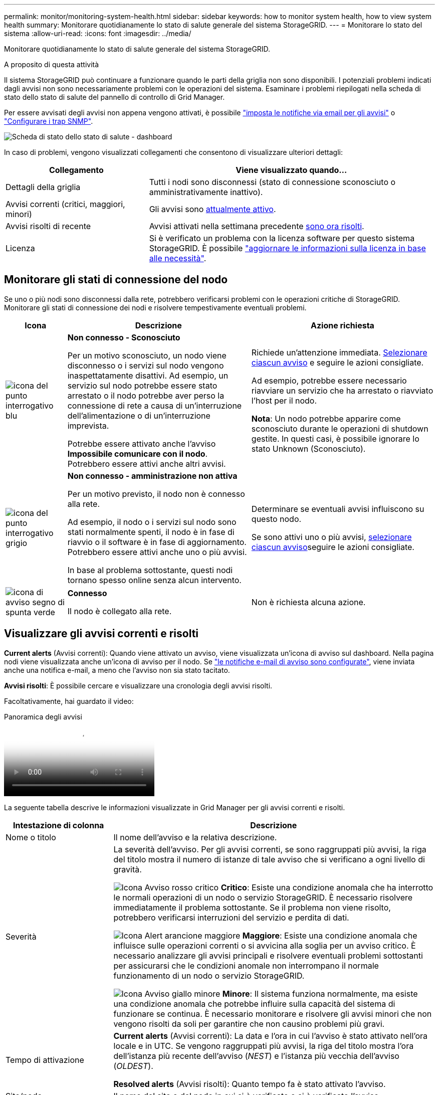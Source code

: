 ---
permalink: monitor/monitoring-system-health.html 
sidebar: sidebar 
keywords: how to monitor system health, how to view system health 
summary: Monitorare quotidianamente lo stato di salute generale del sistema StorageGRID. 
---
= Monitorare lo stato del sistema
:allow-uri-read: 
:icons: font
:imagesdir: ../media/


[role="lead"]
Monitorare quotidianamente lo stato di salute generale del sistema StorageGRID.

.A proposito di questa attività
Il sistema StorageGRID può continuare a funzionare quando le parti della griglia non sono disponibili. I potenziali problemi indicati dagli avvisi non sono necessariamente problemi con le operazioni del sistema. Esaminare i problemi riepilogati nella scheda di stato dello stato di salute del pannello di controllo di Grid Manager.

Per essere avvisati degli avvisi non appena vengono attivati, è possibile https://docs.netapp.com/us-en/storagegrid-appliances/installconfig/setting-up-email-notifications-for-alerts.html["imposta le notifiche via email per gli avvisi"^] o link:using-snmp-monitoring.html["Configurare i trap SNMP"].

image::../media/health_status_card.png[Scheda di stato dello stato di salute - dashboard]

In caso di problemi, vengono visualizzati collegamenti che consentono di visualizzare ulteriori dettagli:

[cols="1a,2a"]
|===
| Collegamento | Viene visualizzato quando... 


 a| 
Dettagli della griglia
 a| 
Tutti i nodi sono disconnessi (stato di connessione sconosciuto o amministrativamente inattivo).



 a| 
Avvisi correnti (critici, maggiori, minori)
 a| 
Gli avvisi sono <<Visualizzare gli avvisi correnti e risolti,attualmente attivo>>.



 a| 
Avvisi risolti di recente
 a| 
Avvisi attivati nella settimana precedente <<Visualizzare gli avvisi correnti e risolti,sono ora risolti>>.



 a| 
Licenza
 a| 
Si è verificato un problema con la licenza software per questo sistema StorageGRID. È possibile link:../admin/updating-storagegrid-license-information.html["aggiornare le informazioni sulla licenza in base alle necessità"].

|===


== Monitorare gli stati di connessione del nodo

Se uno o più nodi sono disconnessi dalla rete, potrebbero verificarsi problemi con le operazioni critiche di StorageGRID. Monitorare gli stati di connessione dei nodi e risolvere tempestivamente eventuali problemi.

[cols="1a,3a,3a"]
|===
| Icona | Descrizione | Azione richiesta 


 a| 
image:../media/icon_alarm_blue_unknown.png["icona del punto interrogativo blu"]
 a| 
*Non connesso - Sconosciuto*

Per un motivo sconosciuto, un nodo viene disconnesso o i servizi sul nodo vengono inaspettatamente disattivi. Ad esempio, un servizio sul nodo potrebbe essere stato arrestato o il nodo potrebbe aver perso la connessione di rete a causa di un'interruzione dell'alimentazione o di un'interruzione imprevista.

Potrebbe essere attivato anche l'avviso *Impossibile comunicare con il nodo*. Potrebbero essere attivi anche altri avvisi.
 a| 
Richiede un'attenzione immediata. <<Visualizzare gli avvisi correnti e risolti,Selezionare ciascun avviso>> e seguire le azioni consigliate.

Ad esempio, potrebbe essere necessario riavviare un servizio che ha arrestato o riavviato l'host per il nodo.

*Nota*: Un nodo potrebbe apparire come sconosciuto durante le operazioni di shutdown gestite. In questi casi, è possibile ignorare lo stato Unknown (Sconosciuto).



 a| 
image:../media/icon_alarm_gray_administratively_down.png["icona del punto interrogativo grigio"]
 a| 
*Non connesso - amministrazione non attiva*

Per un motivo previsto, il nodo non è connesso alla rete.

Ad esempio, il nodo o i servizi sul nodo sono stati normalmente spenti, il nodo è in fase di riavvio o il software è in fase di aggiornamento. Potrebbero essere attivi anche uno o più avvisi.

In base al problema sottostante, questi nodi tornano spesso online senza alcun intervento.
 a| 
Determinare se eventuali avvisi influiscono su questo nodo.

Se sono attivi uno o più avvisi, <<Visualizzare gli avvisi correnti e risolti,selezionare ciascun avviso>>seguire le azioni consigliate.



 a| 
image:../media/icon_alert_green_checkmark.png["icona di avviso segno di spunta verde"]
 a| 
*Connesso*

Il nodo è collegato alla rete.
 a| 
Non è richiesta alcuna azione.

|===


== Visualizzare gli avvisi correnti e risolti

*Current alerts* (Avvisi correnti): Quando viene attivato un avviso, viene visualizzata un'icona di avviso sul dashboard. Nella pagina nodi viene visualizzata anche un'icona di avviso per il nodo. Se link:email-alert-notifications.html["le notifiche e-mail di avviso sono configurate"], viene inviata anche una notifica e-mail, a meno che l'avviso non sia stato tacitato.

*Avvisi risolti*: È possibile cercare e visualizzare una cronologia degli avvisi risolti.

Facoltativamente, hai guardato il video:

.Panoramica degli avvisi
video::2eea81c5-8323-417f-b0a0-b1ff008506c1[panopto]
La seguente tabella descrive le informazioni visualizzate in Grid Manager per gli avvisi correnti e risolti.

[cols="1a,3a"]
|===
| Intestazione di colonna | Descrizione 


 a| 
Nome o titolo
 a| 
Il nome dell'avviso e la relativa descrizione.



 a| 
Severità
 a| 
La severità dell'avviso. Per gli avvisi correnti, se sono raggruppati più avvisi, la riga del titolo mostra il numero di istanze di tale avviso che si verificano a ogni livello di gravità.

image:../media/icon_alert_red_critical.png["Icona Avviso rosso critico"] *Critico*: Esiste una condizione anomala che ha interrotto le normali operazioni di un nodo o servizio StorageGRID. È necessario risolvere immediatamente il problema sottostante. Se il problema non viene risolto, potrebbero verificarsi interruzioni del servizio e perdita di dati.

image:../media/icon_alert_orange_major.png["Icona Alert arancione maggiore"] *Maggiore*: Esiste una condizione anomala che influisce sulle operazioni correnti o si avvicina alla soglia per un avviso critico. È necessario analizzare gli avvisi principali e risolvere eventuali problemi sottostanti per assicurarsi che le condizioni anomale non interrompano il normale funzionamento di un nodo o servizio StorageGRID.

image:../media/icon_alert_yellow_minor.png["Icona Avviso giallo minore"] *Minore*: Il sistema funziona normalmente, ma esiste una condizione anomala che potrebbe influire sulla capacità del sistema di funzionare se continua. È necessario monitorare e risolvere gli avvisi minori che non vengono risolti da soli per garantire che non causino problemi più gravi.



 a| 
Tempo di attivazione
 a| 
*Current alerts* (Avvisi correnti): La data e l'ora in cui l'avviso è stato attivato nell'ora locale e in UTC. Se vengono raggruppati più avvisi, la riga del titolo mostra l'ora dell'istanza più recente dell'avviso (_NEST_) e l'istanza più vecchia dell'avviso (_OLDEST_).

*Resolved alerts* (Avvisi risolti): Quanto tempo fa è stato attivato l'avviso.



 a| 
Sito/nodo
 a| 
Il nome del sito e del nodo in cui si è verificato o si è verificato l'avviso.



 a| 
Stato
 a| 
Se l'avviso è attivo, tacitato o risolto. Se vengono raggruppati più avvisi e nell'elenco a discesa viene selezionato *tutti gli avvisi*, la riga del titolo mostra quante istanze di tale avviso sono attive e quante istanze sono state tacitati.



 a| 
Tempo risolto (solo avvisi risolti)
 a| 
Quanto tempo fa l'avviso è stato risolto.



 a| 
Valori correnti o _valori di dati_
 a| 
Il valore della metrica che ha causato l'attivazione dell'avviso. Per alcuni avvisi, vengono visualizzati valori aggiuntivi che consentono di comprendere e analizzare l'avviso. Ad esempio, i valori visualizzati per un avviso *Low Object Data Storage* includono la percentuale di spazio su disco utilizzato, la quantità totale di spazio su disco e la quantità di spazio su disco utilizzata.

*Nota:* se vengono raggruppati più avvisi correnti, i valori correnti non vengono visualizzati nella riga del titolo.



 a| 
Valori attivati (solo avvisi risolti)
 a| 
Il valore della metrica che ha causato l'attivazione dell'avviso. Per alcuni avvisi, vengono visualizzati valori aggiuntivi che consentono di comprendere e analizzare l'avviso. Ad esempio, i valori visualizzati per un avviso *Low Object Data Storage* includono la percentuale di spazio su disco utilizzato, la quantità totale di spazio su disco e la quantità di spazio su disco utilizzata.

|===
.Fasi
. Selezionare il collegamento *Avvisi correnti* o *Avvisi risolti* per visualizzare un elenco di avvisi in tali categorie. È inoltre possibile visualizzare i dettagli di un avviso selezionando *nodi* > *_nodo_* > *Panoramica* e selezionando l'avviso dalla tabella Avvisi.
+
Per impostazione predefinita, gli avvisi correnti vengono visualizzati come segue:

+
** Vengono visualizzati per primi gli avvisi attivati più di recente.
** Più avvisi dello stesso tipo vengono visualizzati come gruppo.
** Gli avvisi che sono stati tacitati non vengono visualizzati.
** Per un avviso specifico su un nodo specifico, se le soglie vengono raggiunte per più di una severità, viene visualizzato solo l'allarme più grave. Ovvero, se vengono raggiunte soglie di allarme per i livelli di severità minori, maggiori e critici, viene visualizzato solo l'avviso critico.
+
La pagina degli avvisi correnti viene aggiornata ogni due minuti.



. Per espandere gruppi di avvisi, selezionare il pulsante freccia giù image:../media/icon_alert_caret_down.png["icona freccia giù"]. Per comprimere singoli avvisi in un gruppo, selezionare il cursore su image:../media/icon_alert_caret_up.png["Icona freccia su"]o selezionare il nome del gruppo.
. Per visualizzare singoli avvisi invece di gruppi di avvisi, deselezionare la casella di controllo *Group alerts* (Avvisi di gruppo).
. Per ordinare gli avvisi correnti o i gruppi di avvisi, selezionare le frecce su/giù image:../media/icon_alert_sort_column.png["Icona delle frecce di ordinamento"]nell'intestazione di ciascuna colonna.
+
** Quando si seleziona *Group alerts* (Avvisi di gruppo), vengono ordinati sia i gruppi di avvisi che i singoli avvisi all'interno di ciascun gruppo. Ad esempio, è possibile ordinare gli avvisi in un gruppo in base all'ora * attivata per trovare l'istanza più recente di un avviso specifico.
** Quando l'opzione *Group alerts* (Avvisi di gruppo) viene deselezionata, viene ordinato l'intero elenco di avvisi. Ad esempio, è possibile ordinare tutti gli avvisi in base a *nodo/sito* per visualizzare tutti gli avvisi relativi a un nodo specifico.


. Per filtrare gli avvisi correnti in base allo stato (*tutti gli avvisi*, *attivi* o *silenziati*, utilizzare il menu a discesa nella parte superiore della tabella.
+
Vedere link:silencing-alert-notifications.html["Tacitare le notifiche di avviso"].

. Per ordinare gli avvisi risolti:
+
** Selezionare un periodo di tempo dal menu a discesa *quando attivato*.
** Selezionare una o più severità dal menu a discesa *severità*.
** Selezionare una o più regole di avviso predefinite o personalizzate dal menu a discesa *regola di avviso* per filtrare gli avvisi risolti correlati a una regola di avviso specifica.
** Selezionare uno o più nodi dal menu a discesa *nodo* per filtrare gli avvisi risolti relativi a un nodo specifico.


. Per visualizzare i dettagli di un avviso specifico, selezionarlo. Una finestra di dialogo fornisce dettagli e azioni consigliate per l'avviso selezionato.
. (Facoltativo) per un avviso specifico, selezionare Silence this alert (tacita questo avviso) per tacitare la regola che ha causato l'attivazione dell'avviso.
+
È necessario disporre di link:../admin/admin-group-permissions.html["Gestire gli avvisi o l'autorizzazione di accesso principale"]per tacitare una regola di avviso.

+

CAUTION: Prestare attenzione quando si decide di tacitare una regola di avviso. Se una regola di avviso viene tacitata, è possibile che non si rilevi un problema sottostante fino a quando non si impedisce il completamento di un'operazione critica.

. Per visualizzare le condizioni correnti della regola di avviso:
+
.. Dai dettagli dell'avviso, selezionare *View conditions* (Visualizza condizioni).
+
Viene visualizzata una finestra a comparsa che elenca l'espressione Prometheus per ogni severità definita.

.. Per chiudere la finestra a comparsa, fare clic in un punto qualsiasi all'esterno della finestra a comparsa.


. Facoltativamente, selezionare *Edit rule* (Modifica regola) per modificare la regola di avviso che ha causato l'attivazione dell'avviso.
+
È necessario disporre di link:../admin/admin-group-permissions.html["Gestire gli avvisi o l'autorizzazione di accesso principale"]per modificare una regola di avviso.

+

CAUTION: Prestare attenzione quando si decide di modificare una regola di avviso. Se si modificano i valori di attivazione, potrebbe non essere rilevato un problema sottostante fino a quando non viene impedita l'esecuzione di un'operazione critica.

. Per chiudere i dettagli dell'avviso, selezionare *Chiudi*.

